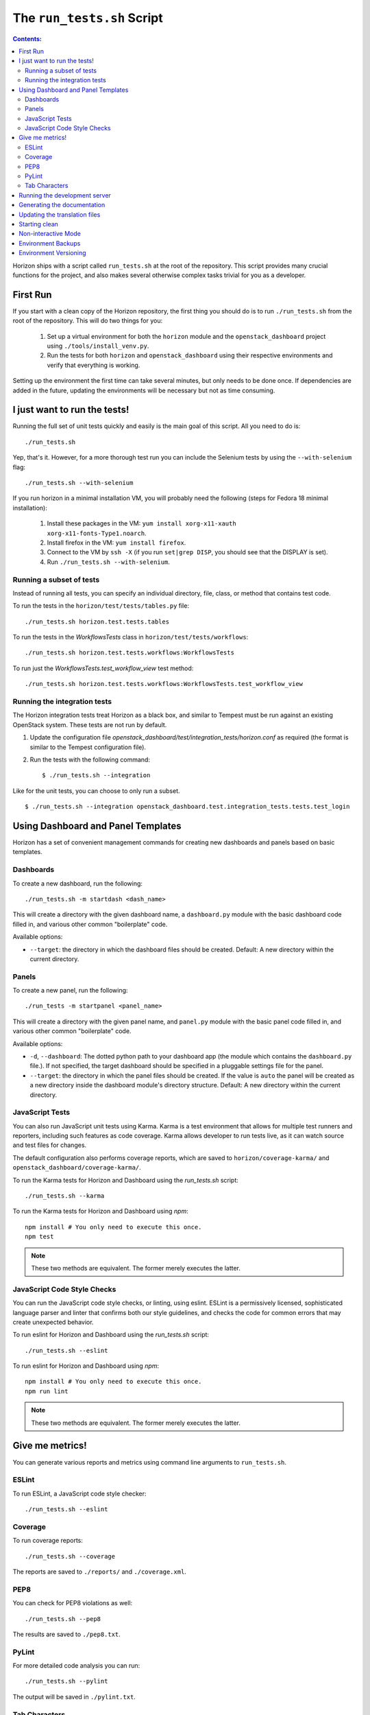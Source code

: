 ===========================
The ``run_tests.sh`` Script
===========================

.. contents:: Contents:
   :local:

Horizon ships with a script called ``run_tests.sh`` at the root of the
repository. This script provides many crucial functions for the project,
and also makes several otherwise complex tasks trivial for you as a
developer.

First Run
=========

If you start with a clean copy of the Horizon repository, the first thing
you should do is to run ``./run_tests.sh`` from the root of the repository.
This will do two things for you:

    #. Set up a virtual environment for both the ``horizon`` module and
       the ``openstack_dashboard`` project using ``./tools/install_venv.py``.
    #. Run the tests for both ``horizon`` and ``openstack_dashboard`` using
       their respective environments and verify that everything is working.

Setting up the environment the first time can take several minutes, but only
needs to be done once. If dependencies are added in the future, updating the
environments will be necessary but not as time consuming.

I just want to run the tests!
=============================

Running the full set of unit tests quickly and easily is the main goal of this
script. All you need to do is::

    ./run_tests.sh

Yep, that's it. However, for a more thorough test run you can include the
Selenium tests by using the ``--with-selenium`` flag::

    ./run_tests.sh --with-selenium

If you run horizon in a minimal installation VM, you will probably need
the following (steps for Fedora 18 minimal installation):

    #. Install these packages in the VM:
       ``yum install xorg-x11-xauth xorg-x11-fonts-Type1.noarch``.
    #. Install firefox in the VM:
       ``yum install firefox``.
    #. Connect to the VM by ``ssh -X``
       (if you run ``set|grep DISP``, you should see that the DISPLAY is set).
    #. Run
       ``./run_tests.sh --with-selenium``.

Running a subset of tests
-------------------------

Instead of running all tests, you can specify an individual directory, file,
class, or method that contains test code.

To run the tests in the ``horizon/test/tests/tables.py`` file::

    ./run_tests.sh horizon.test.tests.tables

To run the tests in the `WorkflowsTests` class in
``horizon/test/tests/workflows``::

    ./run_tests.sh horizon.test.tests.workflows:WorkflowsTests

To run just the `WorkflowsTests.test_workflow_view` test method::

    ./run_tests.sh horizon.test.tests.workflows:WorkflowsTests.test_workflow_view

Running the integration tests
-----------------------------

The Horizon integration tests treat Horizon as a black box, and similar
to Tempest must be run against an existing OpenStack system. These
tests are not run by default.

#. Update the configuration file
   `openstack_dashboard/test/integration_tests/horizon.conf` as
   required (the format is similar to the Tempest configuration file).

#. Run the tests with the following command: ::

    $ ./run_tests.sh --integration

Like for the unit tests, you can choose to only run a subset. ::

    $ ./run_tests.sh --integration openstack_dashboard.test.integration_tests.tests.test_login


Using Dashboard and Panel Templates
===================================

Horizon has a set of convenient management commands for creating new
dashboards and panels based on basic templates.

Dashboards
----------

To create a new dashboard, run the following::

    ./run_tests.sh -m startdash <dash_name>

This will create a directory with the given dashboard name, a ``dashboard.py``
module with the basic dashboard code filled in, and various other common
"boilerplate" code.

Available options:

* ``--target``: the directory in which the dashboard files should be created.
  Default: A new directory within the current directory.

Panels
------

To create a new panel, run the following::

    ./run_tests -m startpanel <panel_name>

This will create a directory with the given panel name, and ``panel.py``
module with the basic panel code filled in, and various other common
"boilerplate" code.

Available options:

* ``-d``, ``--dashboard``: The dotted python path to your dashboard app (the
  module which contains the ``dashboard.py`` file.). If not specified, the
  target dashboard should be specified in a pluggable settings file for the
  panel.
* ``--target``: the directory in which the panel files should be created.
  If the value is ``auto`` the panel will be created as a new directory inside
  the dashboard module's directory structure. Default: A new directory within
  the current directory.

JavaScript Tests
----------------

You can also run JavaScript unit tests using Karma.  Karma is a test
environment that allows for multiple test runners and reporters, including
such features as code coverage.  Karma allows developer to run tests live,
as it can watch source and test files for changes.

The default configuration also performs coverage reports, which are saved
to ``horizon/coverage-karma/`` and ``openstack_dashboard/coverage-karma/``.

To run the Karma tests for Horizon and Dashboard using the `run_tests.sh`
script::

    ./run_tests.sh --karma

To run the Karma tests for Horizon and Dashboard using `npm`::

    npm install # You only need to execute this once.
    npm test

.. note:: These two methods are equivalent. The former merely executes
   the latter.


JavaScript Code Style Checks
----------------------------

You can run the JavaScript code style checks, or linting, using eslint.
ESLint is a permissively licensed, sophisticated language parser and
linter that confirms both our style guidelines, and checks the code for
common errors that may create unexpected behavior.

To run eslint for Horizon and Dashboard using the `run_tests.sh`
script::

    ./run_tests.sh --eslint

To run eslint for Horizon and Dashboard using `npm`::

    npm install # You only need to execute this once.
    npm run lint

.. note:: These two methods are equivalent. The former merely executes
   the latter.

Give me metrics!
================

You can generate various reports and metrics using command line arguments
to ``run_tests.sh``.

ESLint
------

To run ESLint, a JavaScript code style checker::

    ./run_tests.sh --eslint

Coverage
--------

To run coverage reports::

    ./run_tests.sh --coverage

The reports are saved to ``./reports/`` and ``./coverage.xml``.

PEP8
----

You can check for PEP8 violations as well::

    ./run_tests.sh --pep8

The results are saved to ``./pep8.txt``.

PyLint
------

For more detailed code analysis you can run::

    ./run_tests.sh --pylint

The output will be saved in ``./pylint.txt``.

Tab Characters
--------------

For those who dislike having a mix of tab characters and spaces for indentation
there's a command to check for that in Python, CSS, JavaScript and HTML files::

    ./run_tests.sh --tabs

This will output a total "tab count" and a list of the offending files.

Running the development server
==============================

As an added bonus, you can run Django's development server directly from
the root of the repository with ``run_tests.sh`` like so::

    ./run_tests.sh --runserver

This is effectively just an alias for::

    ./tools/with_venv.sh ./manage.py runserver

Generating the documentation
============================

You can build Horizon's documentation automatically by running::

    ./run_tests.sh --docs

The output is stored in ``./doc/build/html/``.

Updating the translation files
==============================

You can update all of the translation files for both the ``horizon`` app and
``openstack_dashboard`` project with a single command::

    ./run_tests.sh --makemessages

or, more compactly::

    ./run_tests.sh --m

Starting clean
==============

If you ever want to start clean with a new environment for Horizon, you can
run::

    ./run_tests.sh --force

That will blow away the existing environments and create new ones for you.

Non-interactive Mode
====================

There is an optional flag which will run the script in a non-interactive
(and eventually less verbose) mode::

    ./run_tests.sh --quiet

This will automatically take the default action for actions which would
normally prompt for user input such as installing/updating the environment.

Environment Backups
===================

To speed up the process of doing clean checkouts, running continuous
integration tests, etc. there are options for backing up the current
environment and restoring from a backup::

    ./run_tests.sh --restore-environment
    ./run_tests.sh --backup-environment

The environment backup is stored in ``/tmp/.horizon_environment/``.

Environment Versioning
======================

Horizon keeps track of changes to the environment by comparing the
current requirements files (``requirements.txt`` and
``test-requirements.txt``) and the files last time the virtual
environment was created or updated. If there is any difference,
the virtual environment will be update automatically when you run
``run_tests.sh``.
